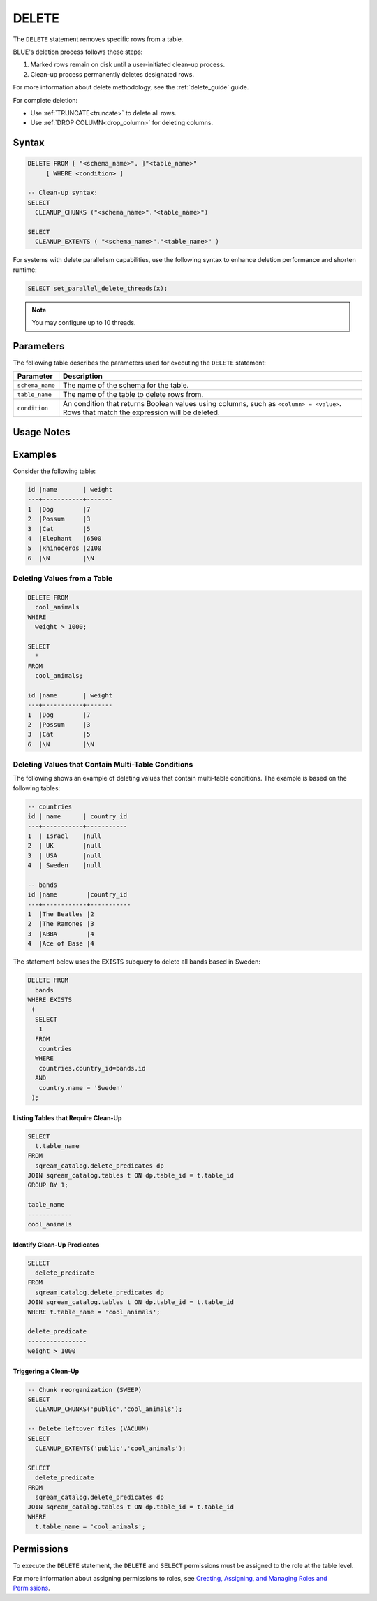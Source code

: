 .. _delete:

******
DELETE
******

The ``DELETE`` statement removes specific rows from a table. 

BLUE's deletion process follows these steps:

#. Marked rows remain on disk until a user-initiated clean-up process.

#. Clean-up process permanently deletes designated rows.

For more information about delete methodology, see the :ref:`delete_guide` guide.

For complete deletion:

* Use :ref:`TRUNCATE<truncate>` to delete all rows.

* Use :ref:`DROP COLUMN<drop_column>` for deleting columns.

Syntax
======

.. code-block:: postgres

	DELETE FROM [ "<schema_name>". ]"<table_name>" 
	     [ WHERE <condition> ]
   
	-- Clean-up syntax:
	SELECT
	  CLEANUP_CHUNKS ("<schema_name>"."<table_name>")

	SELECT 
	  CLEANUP_EXTENTS ( "<schema_name>"."<table_name>" )

For systems with delete parallelism capabilities, use the following syntax to enhance deletion performance and shorten runtime:

.. code-block:: postgres

	SELECT set_parallel_delete_threads(x);

.. note:: You may configure up to 10 threads.

Parameters
==========

The following table describes the parameters used for executing the ``DELETE`` statement:

.. list-table:: 
   :widths: auto
   :header-rows: 1
   
   * - Parameter
     - Description
   * - ``schema_name``
     - The name of the schema for the table.
   * - ``table_name``
     - The name of the table to delete rows from.
   * - ``condition``
     - An condition that returns Boolean values using columns, such as ``<column> = <value>``. Rows that match the expression will be deleted.

Usage Notes
===========

.. glossary::

	``ALTER TABLE``

		:ref:`alter_table` and other DDL operations are blocked during clean-up.

	``WHERE <condition>``
	
		A condition for deletion can't be from sub-queries or joins.

	**Long Deletions**

		BLUE may abort delete processes surpassing a time threshold, offering an override option.

Examples
========

Consider the following table:

.. code-block:: none

	id |name       | weight 
	---+-----------+-------
	1  |Dog        |7
	2  |Possum     |3
	3  |Cat        |5
	4  |Elephant   |6500
	5  |Rhinoceros |2100
	6  |\N         |\N

.. _deleting_values_from_a_table:

Deleting Values from a Table
----------------------------

.. code-block:: psql

	DELETE FROM 
	  cool_animals 
	WHERE 
	  weight > 1000;
      
	SELECT 
	  * 
	FROM 
	  cool_animals;
	  
	id |name       | weight 
	---+-----------+-------
	1  |Dog        |7
	2  |Possum     |3
	3  |Cat        |5
	6  |\N         |\N
   
Deleting Values that Contain Multi-Table Conditions
---------------------------------------------------

The following shows an example of deleting values that contain multi-table conditions. The example is based on the following tables:

.. code-block:: console

	-- countries
	id | name      | country_id 
	---+-----------+-----------
	1  | Israel    |null
	2  | UK        |null
	3  | USA       |null
	4  | Sweden    |null

	-- bands
	id |name        |country_id 
	---+------------+-----------
	1  |The Beatles |2
	2  |The Ramones |3
	3  |ABBA        |4
	4  |Ace of Base |4

The statement below uses the ``EXISTS`` subquery to delete all bands based in Sweden:

.. code-block:: psql

	DELETE FROM 
	  bands
	WHERE EXISTS 
	 (
	  SELECT 
	   1 
	  FROM 
	   countries
	  WHERE 
	   countries.country_id=bands.id
	  AND 
	   country.name = 'Sweden'
	 );

.. _identifying_and_cleaning_up_tables:

.. _listing_tables_that_require_cleanup:

Listing Tables that Require Clean-Up
^^^^^^^^^^^^^^^^^^^^^^^^^^^^^^^^^^^^

.. code-block:: psql
   
	SELECT 
	  t.table_name 
	FROM 
	  sqream_catalog.delete_predicates dp
	JOIN sqream_catalog.tables t ON dp.table_id = t.table_id
	GROUP BY 1;
	
	table_name
	------------
	cool_animals
   
.. _identifying_cleanup_predicates:

Identify Clean-Up Predicates
^^^^^^^^^^^^^^^^^^^^^^^^^^^^

.. code-block:: psql

	SELECT 
	  delete_predicate 
	FROM 
	  sqream_catalog.delete_predicates dp
	JOIN sqream_catalog.tables t ON dp.table_id = t.table_id
	WHERE t.table_name = 'cool_animals';
	
	delete_predicate
	----------------
	weight > 1000


.. _triggering_a_cleanup:

Triggering a Clean-Up
^^^^^^^^^^^^^^^^^^^^^

.. code-block:: postgres

	-- Chunk reorganization (SWEEP)
	SELECT 
	  CLEANUP_CHUNKS('public','cool_animals');
   
	-- Delete leftover files (VACUUM)
	SELECT 
	  CLEANUP_EXTENTS('public','cool_animals');
      
	SELECT 
	  delete_predicate 
	FROM 
	  sqream_catalog.delete_predicates dp
	JOIN sqream_catalog.tables t ON dp.table_id = t.table_id
	WHERE 
	  t.table_name = 'cool_animals';
   
   
Permissions
=============

To execute the ``DELETE`` statement, the ``DELETE`` and ``SELECT`` permissions must be assigned to the role at the table level.

For more information about assigning permissions to roles, see `Creating, Assigning, and Managing Roles and Permissions <https://docs.sqream.com/en/latest/guides/operations/sqream_studio_5.4.0.html#creating-assigning-and-managing-roles-and-permissions>`_.